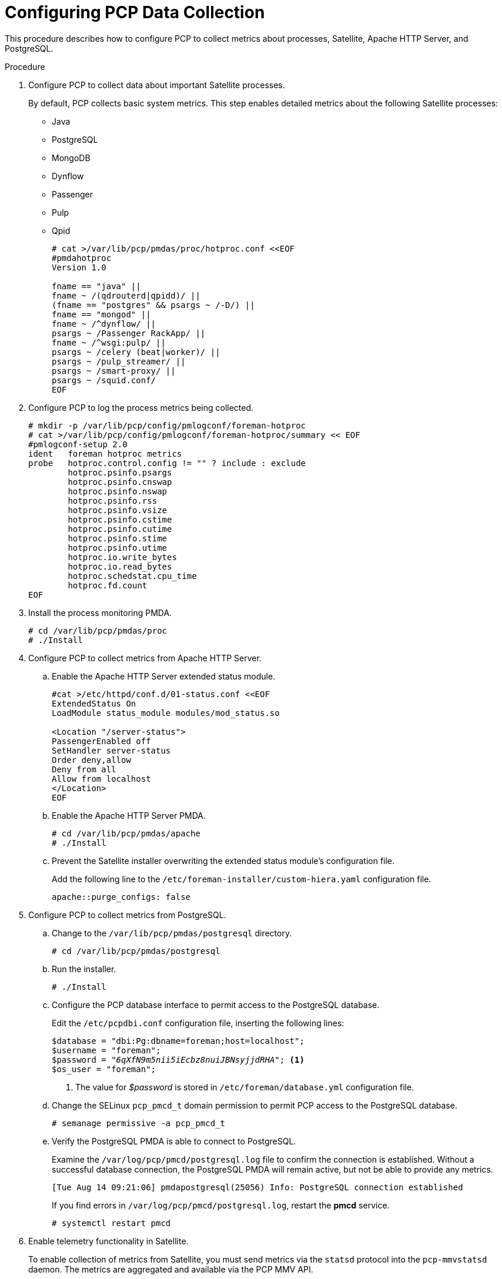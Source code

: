 [id='configure-pcp-data-collection_{context}']
= Configuring PCP Data Collection

This procedure describes how to configure PCP to collect metrics about processes, Satellite, Apache HTTP Server, and PostgreSQL.

.Procedure

. Configure PCP to collect data about important Satellite processes.
+
By default, PCP collects basic system metrics. This step enables detailed metrics about the following Satellite processes:
+
* Java
* PostgreSQL
* MongoDB
* Dynflow
* Passenger
* Pulp
* Qpid
+
----
# cat >/var/lib/pcp/pmdas/proc/hotproc.conf <<EOF
#pmdahotproc
Version 1.0

fname == "java" ||
fname ~ /(qdrouterd|qpidd)/ ||
(fname == "postgres" && psargs ~ /-D/) ||
fname == "mongod" ||
fname ~ /^dynflow/ ||
psargs ~ /Passenger RackApp/ ||
fname ~ /^wsgi:pulp/ ||
psargs ~ /celery (beat|worker)/ ||
psargs ~ /pulp_streamer/ ||
psargs ~ /smart-proxy/ ||
psargs ~ /squid.conf/
EOF
----

. Configure PCP to log the process metrics being collected.
+
----
# mkdir -p /var/lib/pcp/config/pmlogconf/foreman-hotproc
# cat >/var/lib/pcp/config/pmlogconf/foreman-hotproc/summary << EOF
#pmlogconf-setup 2.0
ident   foreman hotproc metrics
probe   hotproc.control.config != "" ? include : exclude
        hotproc.psinfo.psargs
        hotproc.psinfo.cnswap
        hotproc.psinfo.nswap
        hotproc.psinfo.rss
        hotproc.psinfo.vsize
        hotproc.psinfo.cstime
        hotproc.psinfo.cutime
        hotproc.psinfo.stime
        hotproc.psinfo.utime
        hotproc.io.write_bytes
        hotproc.io.read_bytes
        hotproc.schedstat.cpu_time
        hotproc.fd.count
EOF
----

. Install the process monitoring PMDA.
+
----
# cd /var/lib/pcp/pmdas/proc
# ./Install
----

. Configure PCP to collect metrics from Apache HTTP Server.
+
.. Enable the Apache HTTP Server extended status module.
+
----
#cat >/etc/httpd/conf.d/01-status.conf <<EOF
ExtendedStatus On
LoadModule status_module modules/mod_status.so

<Location "/server-status">
PassengerEnabled off
SetHandler server-status
Order deny,allow
Deny from all
Allow from localhost
</Location>
EOF
----
.. Enable the Apache HTTP Server PMDA.
+
----
# cd /var/lib/pcp/pmdas/apache
# ./Install
----
.. Prevent the Satellite installer overwriting the extended status module’s configuration file.
+
Add the following line to the  `/etc/foreman-installer/custom-hiera.yaml` configuration file.
+
----
apache::purge_configs: false
----

. Configure PCP to collect metrics from PostgreSQL.

.. Change to the `/var/lib/pcp/pmdas/postgresql` directory.
+
-----
# cd /var/lib/pcp/pmdas/postgresql
-----

.. Run the installer.
+
----
# ./Install
----

.. Configure the PCP database interface to permit access to the PostgreSQL database.
+
Edit the `/etc/pcpdbi.conf` configuration file, inserting the following lines:
+
[options="nowrap" subs="verbatim,quotes"]
----
$database = "dbi:Pg:dbname=foreman;host=localhost";
$username = "foreman";
$password = "_6qXfN9m5nii5iEcbz8nuiJBNsyjjdRHA_"; <1>
$os_user = "foreman";
----
+
<1> The value for _$password_ is stored in `/etc/foreman/database.yml` configuration file.

.. Change the SELinux `pcp_pmcd_t` domain permission to permit PCP access to the PostgreSQL database.
+
----
# semanage permissive -a pcp_pmcd_t
----

.. Verify the PostgreSQL PMDA is able to connect to PostgreSQL.
+
Examine the `/var/log/pcp/pmcd/postgresql.log` file to confirm the connection is established. Without a successful database connection, the PostgreSQL PMDA will remain active, but not be able to provide any metrics.
+
----
[Tue Aug 14 09:21:06] pmdapostgresql(25056) Info: PostgreSQL connection established
----
+
If you find errors in `/var/log/pcp/pmcd/postgresql.log`, restart the *pmcd* service.
+
----
# systemctl restart pmcd
----

. Enable telemetry functionality in Satellite.
+
To enable collection of metrics from Satellite, you must send metrics via the `statsd` protocol into the `pcp-mmvstatsd` daemon. The metrics are aggregated and available via the PCP MMV API.

.. Install the Foreman Telemetry and `pcp-mmvstatsd` packages.
+
----
# yum install foreman-telemetry pcp-mmvstatsd
----

.. Enable and start the `pcp-mmvstatsd` service.
+
----
# systemctl enable pcp-mmvstatsd
# systemctl start pcp-mmvstatsd
----

.. Enable the Satellite telemetry functionality.
+
Add the following lines to `/etc/foreman/settings.yaml` configuration file:
+
----
:telemetry:
  :prefix: 'fm_rails'
  :statsd:
    :enabled: true
    :host: '127.0.0.1:8125'
    :protocol: 'statsd'
  :prometheus:
    :enabled: false
  :logger:
    :enabled: false
    :level: 'INFO'
----

. Schedule daily storage of metrics in archive files:
+
----
# cat >/etc/cron.daily/refresh_mmv <<EOF
#!/bin/bash
echo "log mandatory on 1 minute mmv" | /usr/bin/pmlc -P
EOF
# chmod +x /etc/cron.daily/refresh_mmv
----

. Restart the Apache HTTP Server and PCP to begin data collection:
+
----
# systemctl restart httpd pmcd pmlogger
----
